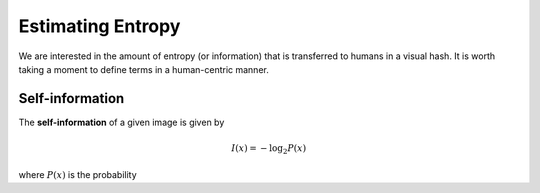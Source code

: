 Estimating Entropy
==================

We are interested in the amount of entropy (or information) that is
transferred to humans in a visual hash.  It is worth taking a moment
to define terms in a human-centric manner.

Self-information
----------------

The **self-information** of a given image is given by

.. math::
   I(x) = -\log_2 P(x)

where :math:`P(x)` is the probability

